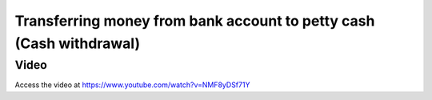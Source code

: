 .. _cashwithdrawal:

.. index::
   single: Cash Withdrawal

====================================================================
Transferring money from bank account to petty cash (Cash withdrawal)
====================================================================

Video
-----
Access the video at https://www.youtube.com/watch?v=NMF8yDSf71Y

.. raw:: html

    <div style="position: relative; padding-bottom: 56.25%; height: 0; overflow: hidden; max-width: 100%; height: auto;">
        <iframe src="https://www.youtube.com/embed/NMF8yDSf71Y" frameborder="0" allowfullscreen style="position: absolute; top: 0; left: 0; width: 700px; height: 385px;"></iframe>
    </div>
